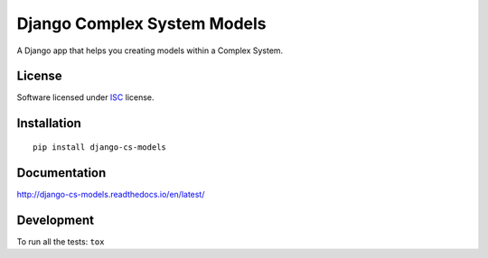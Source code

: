 ============================
Django Complex System Models
============================

.. start-badges



|travis|
|codacygrade|
|codacycoverage|
|version|
|wheel|
|pyup|
|gitter|


.. |travis| image:: https://travis-ci.org/Pawamoy/django-cs-models.svg?branch=master
    :target: https://travis-ci.org/Pawamoy/django-cs-models/
    :alt: Travis-CI Build Status

.. |codacygrade| image:: https://api.codacy.com/project/badge/Grade/a2a78bf43f1c439982f955a00e0e46de
    :target: https://www.codacy.com/app/Pawamoy/django-cs-models/dashboard
    :alt: Codacy Code Quality Status

.. |codacycoverage| image:: https://api.codacy.com/project/badge/Coverage/a2a78bf43f1c439982f955a00e0e46de
    :target: https://www.codacy.com/app/Pawamoy/django-cs-models/dashboard
    :alt: Codacy Code Coverage

.. |pyup| image:: https://pyup.io/repos/github/Pawamoy/django-cs-models/shield.svg
    :target: https://pyup.io/repos/github/Pawamoy/django-cs-models/
    :alt: Updates

.. |gitter| image:: https://badges.gitter.im/Pawamoy/django-cs-models.svg
    :target: https://gitter.im/Pawamoy/django-cs-models
    :alt: Join the chat at https://gitter.im/Pawamoy/django-cs-models

.. |version| image:: https://img.shields.io/pypi/v/django-cs-models.svg?style=flat
    :target: https://pypi.python.org/pypi/django-cs-models/
    :alt: PyPI Package latest release

.. |wheel| image:: https://img.shields.io/pypi/wheel/django-cs-models.svg?style=flat
    :target: https://pypi.python.org/pypi/django-cs-models/
    :alt: PyPI Wheel


.. end-badges

A Django app that helps you creating models within a Complex System.

License
=======

Software licensed under `ISC`_ license.

.. _ISC: https://www.isc.org/downloads/software-support-policy/isc-license/

Installation
============

::

    pip install django-cs-models

Documentation
=============

http://django-cs-models.readthedocs.io/en/latest/


Development
===========

To run all the tests: ``tox``
